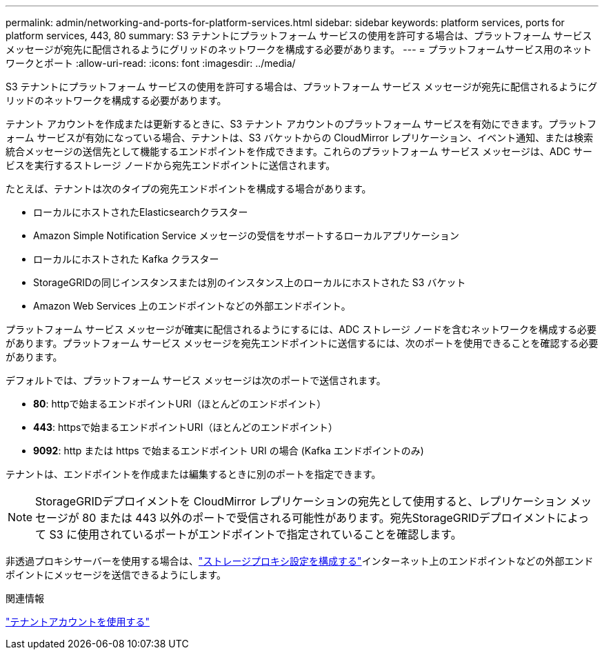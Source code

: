 ---
permalink: admin/networking-and-ports-for-platform-services.html 
sidebar: sidebar 
keywords: platform services, ports for platform services, 443, 80 
summary: S3 テナントにプラットフォーム サービスの使用を許可する場合は、プラットフォーム サービス メッセージが宛先に配信されるようにグリッドのネットワークを構成する必要があります。 
---
= プラットフォームサービス用のネットワークとポート
:allow-uri-read: 
:icons: font
:imagesdir: ../media/


[role="lead"]
S3 テナントにプラットフォーム サービスの使用を許可する場合は、プラットフォーム サービス メッセージが宛先に配信されるようにグリッドのネットワークを構成する必要があります。

テナント アカウントを作成または更新するときに、S3 テナント アカウントのプラットフォーム サービスを有効にできます。プラットフォーム サービスが有効になっている場合、テナントは、S3 バケットからの CloudMirror レプリケーション、イベント通知、または検索統合メッセージの送信先として機能するエンドポイントを作成できます。これらのプラットフォーム サービス メッセージは、ADC サービスを実行するストレージ ノードから宛先エンドポイントに送信されます。

たとえば、テナントは次のタイプの宛先エンドポイントを構成する場合があります。

* ローカルにホストされたElasticsearchクラスター
* Amazon Simple Notification Service メッセージの受信をサポートするローカルアプリケーション
* ローカルにホストされた Kafka クラスター
* StorageGRIDの同じインスタンスまたは別のインスタンス上のローカルにホストされた S3 バケット
* Amazon Web Services 上のエンドポイントなどの外部エンドポイント。


プラットフォーム サービス メッセージが確実に配信されるようにするには、ADC ストレージ ノードを含むネットワークを構成する必要があります。プラットフォーム サービス メッセージを宛先エンドポイントに送信するには、次のポートを使用できることを確認する必要があります。

デフォルトでは、プラットフォーム サービス メッセージは次のポートで送信されます。

* *80*: httpで始まるエンドポイントURI（ほとんどのエンドポイント）
* *443*: httpsで始まるエンドポイントURI（ほとんどのエンドポイント）
* *9092*: http または https で始まるエンドポイント URI の場合 (Kafka エンドポイントのみ)


テナントは、エンドポイントを作成または編集するときに別のポートを指定できます。


NOTE: StorageGRIDデプロイメントを CloudMirror レプリケーションの宛先として使用すると、レプリケーション メッセージが 80 または 443 以外のポートで受信される可能性があります。宛先StorageGRIDデプロイメントによって S3 に使用されているポートがエンドポイントで指定されていることを確認します。

非透過プロキシサーバーを使用する場合は、link:configuring-storage-proxy-settings.html["ストレージプロキシ設定を構成する"]インターネット上のエンドポイントなどの外部エンドポイントにメッセージを送信できるようにします。

.関連情報
link:../tenant/index.html["テナントアカウントを使用する"]
